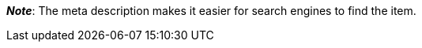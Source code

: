 ifdef::manual[]
Enter a meta description for the item.
endif::manual[]

ifdef::import[]
Enter a meta description for the item into your CSV file.

*_Default value_*: No default value

*_Permitted import values_*: Alpha-numeric

[TIP]
Also use the drop-down list to select the language.

You can find the result of the import in the back end menu: xref:item:managing-items.adoc#50[Item » Edit item » [Open item\] » Tab: Texts » Entry field: Meta description]
endif::import[]

ifdef::export[]
The item’s meta description.

[TIP]
Click on icon:sign-in[role="darkGrey"] and decide which language version of the text should be exported.
If you select the option *As specified in the export settings*, then the language version specified in the xref:data:elastic-export.adoc#800[format settings] will be exported.

Corresponds to the option in the menu: xref:item:managing-items.adoc#50[Item » Edit item » [Open item\] » Tab: Texts » Entry field: Meta description]
endif::export[]

ifdef::catalogue[]
The item’s meta description.
Corresponds to the option in the menu: xref:item:managing-items.adoc#50[Item » Edit item » [Open item\] » Tab: Texts » Entry field: Meta description]

Once you’ve added this data field, you can use the drop-down list to specify which language version of the text should be exported.
endif::catalogue[]

*_Note_*: The meta description makes it easier for search engines to find the item.
